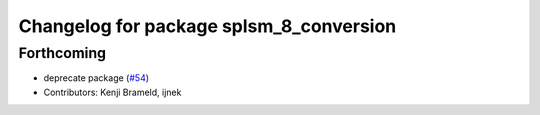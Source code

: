 ^^^^^^^^^^^^^^^^^^^^^^^^^^^^^^^^^^^^^^^^
Changelog for package splsm_8_conversion
^^^^^^^^^^^^^^^^^^^^^^^^^^^^^^^^^^^^^^^^

Forthcoming
-----------
* deprecate package (`#54 <https://github.com/ros-sports/r2r_spl/issues/54>`_)
* Contributors: Kenji Brameld, ijnek
